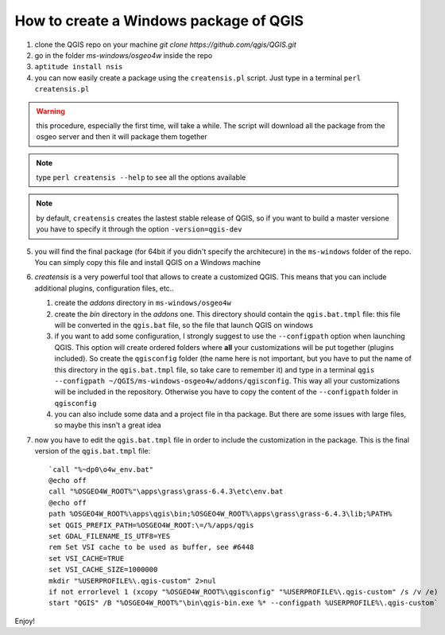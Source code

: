 How to create a Windows package of QGIS
---------------------------------------

1. clone the QGIS repo on your machine `git clone https://github.com/qgis/QGIS.git`

2. go in the folder `ms-windows/osgeo4w` inside the repo

3. ``aptitude install nsis``

4. you can now easily create a package using the ``creatensis.pl`` script. Just type in a terminal ``perl creatensis.pl``


.. warning:: this procedure, especially the first time, will take a while. The script will download all the package from the osgeo server and then it will package them together

.. note:: type ``perl creatensis --help`` to see all the options available

.. note:: by default, ``creatensis`` creates the lastest stable release of QGIS, so if you want to build a master versione you have to specify it through the option ``-version=qgis-dev``

5. you will find the final package (for 64bit if you didn't specify the architecure) in the ``ms-windows`` folder of the repo. You can simply copy this file and install QGIS on a Windows machine

6. `creatensis` is a very powerful tool that allows to create a customized QGIS. This means that you can include additional plugins, configuration files, etc..

   #.  create the `addons` directory in ``ms-windows/osgeo4w``
   #.  create the `bin` directory in the `addons` one. This directory should contain the ``qgis.bat.tmpl`` file: this file will be converted in the ``qgis.bat`` file, so the file that launch QGIS on windows
   #.  if you want to add some configuration, I strongly suggest to use the ``--configpath`` option when launching QGIS. This option will create ordered folders where **all** your customizations will be put together (plugins included). So create the ``qgisconfig`` folder (the name here is not important, but you have to put the name of this directory in the ``qgis.bat.tmpl`` file, so take care to remember it) and type in a terminal ``qgis --configpath ~/QGIS/ms-windows-osgeo4w/addons/qgisconfig``. This way all your customizations will be included in the repository. Otherwise you have to copy the content of the ``--configpath`` folder in ``qgisconfig``
   #.  you can also include some data and a project file in tha package. But there are some issues with large files, so maybe this insn't a great idea

7. now you have to edit the ``qgis.bat.tmpl`` file in order to include the customization in the package. This is the final version of the ``qgis.bat.tmpl`` file::

    `call "%~dp0\o4w_env.bat"
    @echo off
    call "%OSGEO4W_ROOT%"\apps\grass\grass-6.4.3\etc\env.bat
    @echo off
    path %OSGEO4W_ROOT%\apps\qgis\bin;%OSGEO4W_ROOT%\apps\grass\grass-6.4.3\lib;%PATH%
    set QGIS_PREFIX_PATH=%OSGEO4W_ROOT:\=/%/apps/qgis
    set GDAL_FILENAME_IS_UTF8=YES
    rem Set VSI cache to be used as buffer, see #6448
    set VSI_CACHE=TRUE
    set VSI_CACHE_SIZE=1000000
    mkdir "%USERPROFILE%\.qgis-custom" 2>nul 
    if not errorlevel 1 (xcopy "%OSGEO4W_ROOT%\qgisconfig" "%USERPROFILE%\.qgis-custom" /s /v /e)
    start "QGIS" /B "%OSGEO4W_ROOT%"\bin\qgis-bin.exe %* --configpath %USERPROFILE%\.qgis-custom`

Enjoy!





